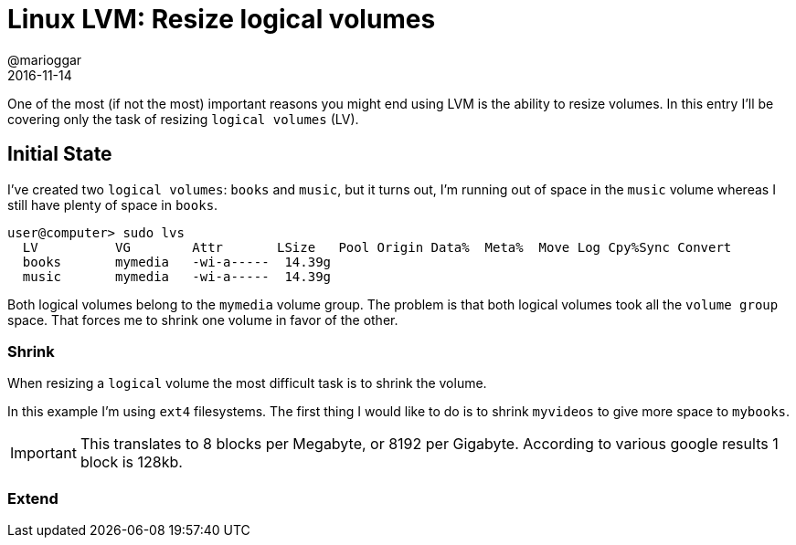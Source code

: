 = Linux LVM: Resize logical volumes
@marioggar
2016-11-14
:jbake-type: draft
:jbake-status: published
:jbake-tags: linux, lvm
:idprefix:

One of the most (if not the most) important reasons you might end
using LVM is the ability to resize volumes. In this entry I'll be
covering only the task of resizing `logical volumes` (LV).

== Initial State

I've created two `logical volumes`: `books` and `music`, but it turns
out, I'm running out of space in the `music` volume whereas I still
have plenty of space in `books`.

[source, shell]
----
user@computer> sudo lvs
  LV          VG        Attr       LSize   Pool Origin Data%  Meta%  Move Log Cpy%Sync Convert
  books       mymedia   -wi-a-----  14.39g
  music       mymedia   -wi-a-----  14.39g
----

Both logical volumes belong to the `mymedia` volume group. The problem
is that both logical volumes took all the `volume group` space. That
forces me to shrink one volume in favor of the other.

=== Shrink

When resizing a `logical` volume the most difficult task is to shrink
the volume.

In this example I'm using `ext4` filesystems. The first thing I would
like to do is to shrink `myvideos` to give more space to `mybooks`.

IMPORTANT: This translates to 8 blocks per Megabyte, or 8192 per
Gigabyte. According to various google results 1 block is 128kb.

=== Extend
